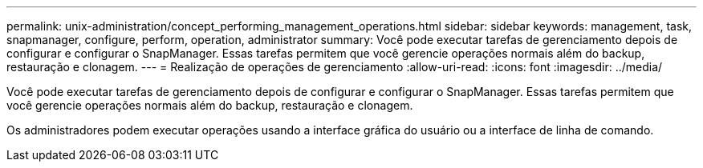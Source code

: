 ---
permalink: unix-administration/concept_performing_management_operations.html 
sidebar: sidebar 
keywords: management, task, snapmanager, configure, perform, operation, administrator 
summary: Você pode executar tarefas de gerenciamento depois de configurar e configurar o SnapManager. Essas tarefas permitem que você gerencie operações normais além do backup, restauração e clonagem. 
---
= Realização de operações de gerenciamento
:allow-uri-read: 
:icons: font
:imagesdir: ../media/


[role="lead"]
Você pode executar tarefas de gerenciamento depois de configurar e configurar o SnapManager. Essas tarefas permitem que você gerencie operações normais além do backup, restauração e clonagem.

Os administradores podem executar operações usando a interface gráfica do usuário ou a interface de linha de comando.
